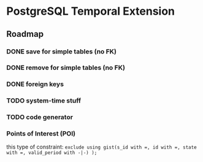 * PostgreSQL Temporal Extension

** Roadmap

*** DONE save for simple tables (no FK)

*** DONE remove for simple tables (no FK)

*** DONE foreign keys

*** TODO system-time stuff

*** TODO code generator

*** Points of Interest (POI)

this type of constraint: ~exclude using gist(s_id with =, id with =, state with =, valid_period with -|-) );~
